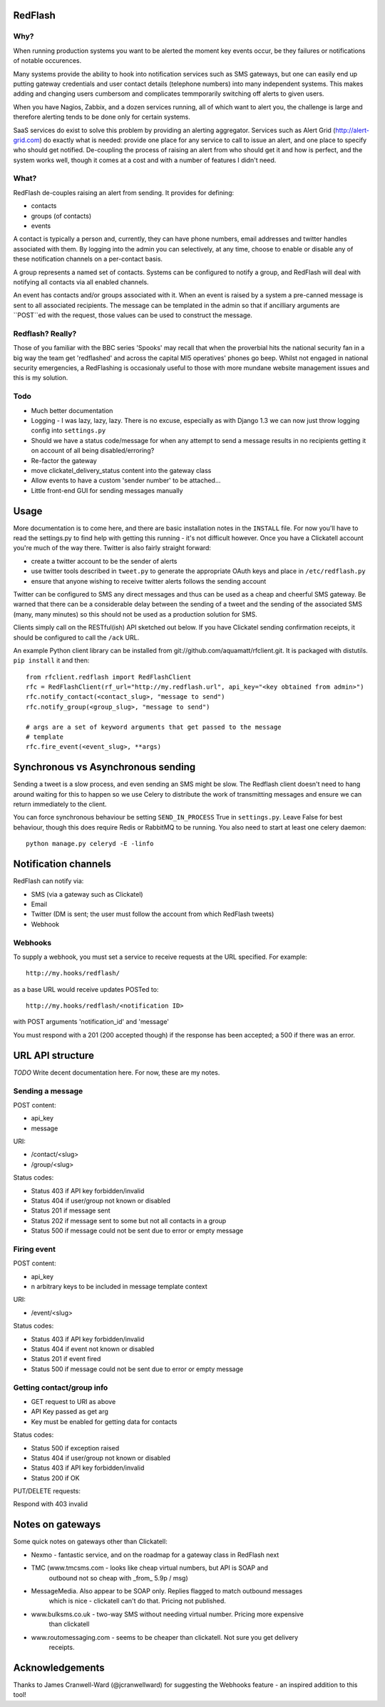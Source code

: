 RedFlash
========

Why?
----

When running production systems you want to be alerted the moment key events
occur, be they failures or notifications of notable occurences.

Many systems provide the ability to hook into notification services such as
SMS gateways, but one can easily end up putting gateway credentials and user
contact details (telephone numbers) into many independent systems. This makes
adding and changing users cumbersom and complicates temmporarily switching off
alerts to given users.

When you have Nagios, Zabbix, and a dozen services running, all of which want to
alert you, the challenge is large and therefore alerting tends to be done only
for certain systems.

SaaS services do exist to solve this problem by providing an alerting aggregator. Services
such as Alert Grid (http://alert-grid.com) do exactly what is needed: provide one place
for any service to call to issue an alert, and one place to specify who should
get notified. De-coupling the process of raising an alert from who should get it and
how is perfect, and the system works well, though it comes at a cost and with a number
of features I didn't need.

What?
-----

RedFlash de-couples raising an alert from sending. It provides for defining:

- contacts
- groups (of contacts)
- events

A contact is typically a person and, currently, they can have phone numbers, email addresses and twitter handles
associated with them. By logging into the admin you can selectively, at any time, choose to 
enable or disable any of these notification channels on a per-contact basis.

A group represents a named set of contacts. Systems can be configured to notify a group, and
RedFlash will deal with notifying all contacts via all enabled channels.

An event has contacts and/or groups associated with it. When an event is raised by a system a pre-canned
message is sent to all associated recipients. The message can be templated in the admin so that if 
ancilliary arguments are ``POST``ed with the request, those values can be used to construct the 
message.

Redflash? Really?
------------------

Those of you familiar with the BBC series 'Spooks' may recall that when the proverbial hits the 
national security fan in a big way the team get 'redflashed' and across the capital MI5 operatives' 
phones go beep. Whilst not engaged in national security emergencies, a RedFlashing is 
occasionaly useful to those with more mundane website management issues and this is my solution.


Todo
----

- Much better documentation 
- Logging - I was lazy, lazy, lazy. There is no excuse, especially as with Django 1.3 we can now just throw logging config into ``settings.py``
- Should we have a status code/message for when any attempt to send a message results in no recipients getting it on account of all being disabled/erroring? 
- Re-factor the gateway
- move clickatel_delivery_status content into the gateway class
- Allow events to have a custom 'sender number' to be attached...
- Little front-end GUI for sending messages manually

Usage
=====

More documentation is to come here, and there are basic installation notes in the ``INSTALL`` file. 
For now you'll have to read the settings.py to find help with getting this running -
it's not difficult however. Once you have a Clickatell account you're much of the way there. Twitter is also fairly straight
forward:

- create a twitter account to be the sender of alerts
- use twitter tools described in ``tweet.py`` to generate the appropriate OAuth keys and place in ``/etc/redflash.py``
- ensure that anyone wishing to receive twitter alerts follows the sending account

Twitter can be configured to SMS any direct messages and thus can be used as a cheap and cheerful SMS gateway. Be warned that there can 
be a considerable delay between the sending of a tweet and the sending of the associated SMS (many, many minutes) so 
this should not be used as a production solution for SMS.

Clients simply call on the RESTful(ish) API sketched out below. If you have Clickatel sending confirmation receipts, it should
be configured to call the ``/ack`` URL. 

An example Python client library can be installed from git://github.com/aquamatt/rfclient.git.
It is packaged with distutils. ``pip install`` it and then::

    from rfclient.redflash import RedFlashClient
    rfc = RedFlashClient(rf_url="http://my.redflash.url", api_key="<key obtained from admin>")
    rfc.notify_contact(<contact_slug>, "message to send")
    rfc.notify_group(<group_slug>, "message to send")

    # args are a set of keyword arguments that get passed to the message
    # template
    rfc.fire_event(<event_slug>, **args)

Synchronous vs Asynchronous sending
===================================

Sending a tweet is a slow process, and even sending an SMS might be slow. The Redflash client doesn't need to hang around waiting for this to happen so we use Celery to distribute the work of transmitting messages and ensure we can return immediately to the client.

You can force synchronous behaviour be setting ``SEND_IN_PROCESS`` True in ``settings.py``. Leave False for best behaviour, though this does require Redis or RabbitMQ to be running. You also need to start at least one celery daemon::

    python manage.py celeryd -E -linfo

Notification channels
=====================

RedFlash can notify via:

- SMS (via a gateway such as Clickatel)
- Email
- Twitter (DM is sent; the user must follow the account from which RedFlash tweets)
- Webhook

Webhooks
--------

To supply a webhook, you must set a service to receive requests at the URL specified. For example::

  http://my.hooks/redflash/

as a base URL would receive updates POSTed to::

  http://my.hooks/redflash/<notification ID>

with POST arguments 'notification_id' and 'message'


You must respond with a 201 (200 accepted though) if the response has been accepted; a 500 if there was an error.

URL API structure
=================

*TODO* Write decent documentation here. For now, these are my notes.

Sending a message
-----------------
POST content:

- api_key
- message

URI:

- /contact/<slug>
- /group/<slug>

Status codes:

- Status 403 if API key forbidden/invalid
- Status 404 if user/group not known or disabled
- Status 201 if message sent
- Status 202 if message sent to some but not all contacts in a group
- Status 500 if message could not be sent due to error or empty message

Firing event
------------
POST content:

- api_key
- n arbitrary keys to be included in message template context

URI:

- /event/<slug>

Status codes:

- Status 403 if API key forbidden/invalid
- Status 404 if event not known or disabled
- Status 201 if event fired
- Status 500 if message could not be sent due to error or empty message

Getting contact/group info
--------------------------

- GET request to URI as above
- API Key passed as get arg
- Key must be enabled for getting data for contacts

Status codes:

- Status 500 if exception raised
- Status 404 if user/group not  known or disabled
- Status 403 if API key forbidden/invalid
- Status 200 if OK

PUT/DELETE requests:

Respond with 403 invalid


Notes on gateways
=================

Some quick notes on gateways other than Clickatell:

- Nexmo - fantastic service, and on the roadmap for a gateway class in RedFlash next

- TMC (www.tmcsms.com - looks like cheap virtual numbers, but API is SOAP and
   outbound not so cheap with _from_ 5.9p / msg)
- MessageMedia. Also appear to be SOAP only. Replies flagged to match outbound messages
   which is nice - clickatell can't do that. Pricing not published.
- www.bulksms.co.uk - two-way SMS without needing virtual number. Pricing more expensive
   than clickatell
- www.routomessaging.com - seems to be cheaper than clickatell. Not sure you get delivery
   receipts.

Acknowledgements
================

Thanks to James Cranwell-Ward (@jcranwellward) for suggesting the Webhooks
feature - an inspired addition to this tool!
